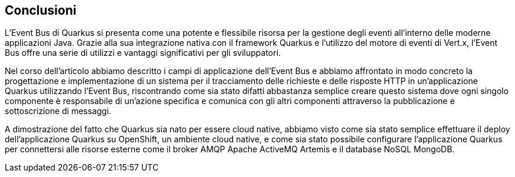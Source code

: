 == Conclusioni

L'Event Bus di Quarkus si presenta come una potente e flessibile risorsa per la gestione degli eventi all'interno delle moderne applicazioni Java. Grazie alla sua integrazione nativa con il framework Quarkus e l'utilizzo del motore di eventi di Vert.x, l'Event Bus offre una serie di utilizzi e vantaggi significativi per gli sviluppatori.

Nel corso dell'articolo abbiamo descritto i campi di applicazione dell'Event Bus e abbiamo affrontato in modo concreto la progettazione e implementazione di un sistema per il tracciamento delle richieste e delle risposte HTTP in un'applicazione Quarkus utilizzando l'Event Bus, riscontrando come sia stato difatti abbastanza semplice creare questo sistema dove ogni singolo componente è responsabile di un'azione specifica e comunica con gli altri componenti attraverso la pubblicazione e sottoscrizione di messaggi.

A dimostrazione del fatto che Quarkus sia nato per essere cloud native, abbiamo visto come sia stato semplice effettuare il deploy dell'applicazione Quarkus su OpenShift, un ambiente cloud native, e come sia stato possibile configurare l'applicazione Quarkus per connettersi alle risorse esterne come il broker AMQP Apache ActiveMQ Artemis e il database NoSQL MongoDB.
